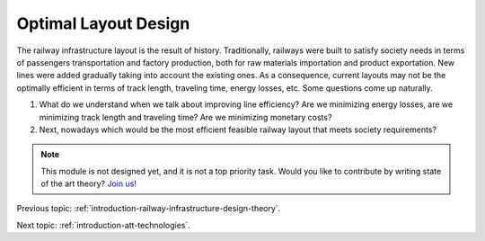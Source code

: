 .. _optimal-layout-design:

Optimal Layout Design
=====================
The railway infrastructure layout is the result of history. Traditionally, railways were built to satisfy society needs in terms of passengers transportation and factory production, both for raw materials importation and product exportation. New lines were added gradually taking into account the existing ones. As a consequence, current layouts may not be the optimally efficient in terms of track length, traveling time, energy losses, etc. Some questions come up naturally.

1. What do we understand when we talk about improving line efficiency? Are we minimizing energy losses, are we minimizing track length and traveling time? Are we minimizing monetary costs?
2. Next, nowadays which would be the most efficient feasible railway layout that meets society requirements?

.. note::
   This module is not designed yet, and it is not a top priority task. Would you like to contribute by writing state of the art theory? `Join us! <https://github.com/Joptim/Trencat/blob/master/CONTRIBUTING.md>`_

Previous topic: :ref:`introduction-railway-infrastructure-design-theory`. 

Next topic: :ref:`introduction-att-technologies`.